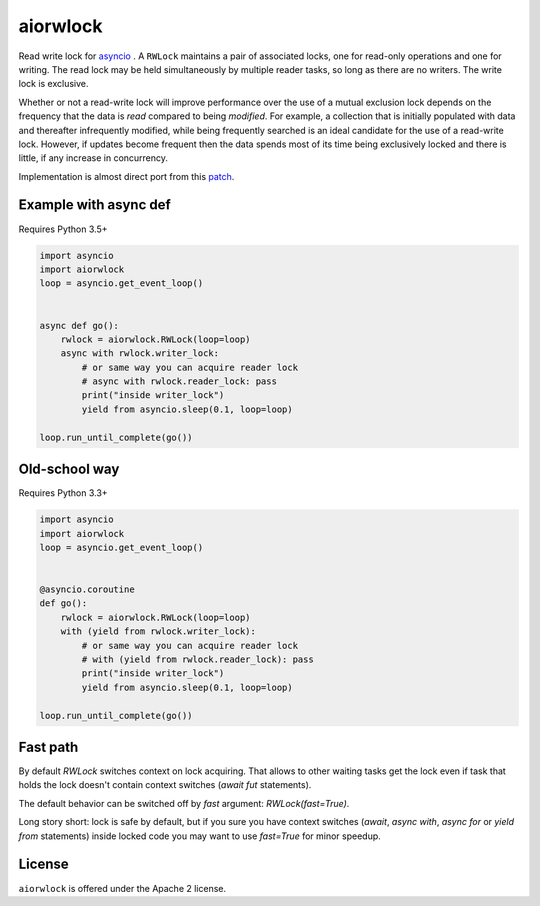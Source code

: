 aiorwlock
=========
.. image:: https://travis-ci.org/aio-libs/aiorwlock.svg?branch=master
    :target: https://travis-ci.org/aio-libs/aiorwlock
.. image:: https://coveralls.io/repos/jettify/aiorwlock/badge.png?branch=master
    :target: https://coveralls.io/r/aio-libs/aiorwlock?branch=master

Read write lock for asyncio_ . A ``RWLock`` maintains a pair of associated
locks, one for read-only operations and one for writing. The read lock may be
held simultaneously by multiple reader tasks, so long as there are
no writers. The write lock is exclusive.

Whether or not a read-write lock will improve performance over the use of
a mutual exclusion lock depends on the frequency that the data is *read*
compared to being *modified*. For example, a collection that is initially
populated with data and thereafter infrequently modified, while being
frequently searched is an ideal candidate for the use of a read-write lock.
However, if updates become frequent then the data spends most of its time
being exclusively locked and there is little, if any increase in concurrency.


Implementation is almost direct port from this patch_.


Example with async def
----------------------

Requires Python 3.5+

.. code:: python

    import asyncio
    import aiorwlock
    loop = asyncio.get_event_loop()


    async def go():
        rwlock = aiorwlock.RWLock(loop=loop)
        async with rwlock.writer_lock:
            # or same way you can acquire reader lock
            # async with rwlock.reader_lock: pass
            print("inside writer_lock")
            yield from asyncio.sleep(0.1, loop=loop)

    loop.run_until_complete(go())

Old-school way
--------------

Requires Python 3.3+

.. code:: python

    import asyncio
    import aiorwlock
    loop = asyncio.get_event_loop()


    @asyncio.coroutine
    def go():
        rwlock = aiorwlock.RWLock(loop=loop)
        with (yield from rwlock.writer_lock):
            # or same way you can acquire reader lock
            # with (yield from rwlock.reader_lock): pass
            print("inside writer_lock")
            yield from asyncio.sleep(0.1, loop=loop)

    loop.run_until_complete(go())


Fast path
---------

By default `RWLock` switches context on lock acquiring. That allows to
other waiting tasks get the lock even if task that holds the lock
doesn't contain context switches (`await fut` statements).

The default behavior can be switched off by `fast` argument:
`RWLock(fast=True)`.

Long story short:  lock is safe by  default, but if you  sure you have
context switches (`await`,  `async with`, `async for`  or `yield from`
statements) inside  locked code  you may want  to use  `fast=True` for
minor speedup.


License
-------

``aiorwlock`` is offered under the Apache 2 license.


.. _asyncio: http://docs.python.org/3.4/library/asyncio.html
.. _patch: http://bugs.python.org/issue8800
